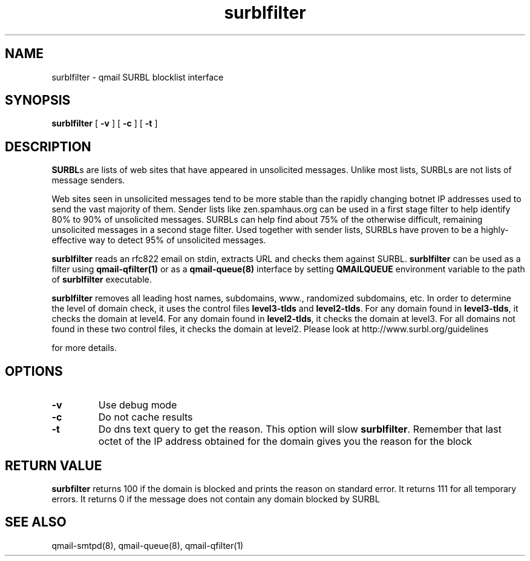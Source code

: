 .TH surblfilter 8
.SH NAME
surblfilter \- qmail SURBL blocklist interface
.SH SYNOPSIS
.B surblfilter
[
.B \-v
]
[
.B \-c
]
[
.B \-t
]
.SH DESCRIPTION
\fBSURBL\fRs are lists of web sites that have appeared in unsolicited messages. Unlike most lists,
SURBLs are not lists of message senders.

Web sites seen in unsolicited messages tend to be more stable than the rapidly changing botnet
IP addresses used to send the vast majority of them. Sender lists like zen.spamhaus.org can be
used in a first stage filter to help identify 80% to 90% of unsolicited messages. SURBLs can
help find about 75% of the otherwise difficult, remaining unsolicited messages in a second
stage filter. Used together with sender lists, SURBLs have proven to be a highly-effective way
to detect 95% of unsolicited messages.

\fBsurblfilter\fR reads an rfc822 email on stdin, extracts URL and checks them against SURBL.
\fBsurblfilter\fR can be used as a filter using \fBqmail-qfilter(1)\fR or as a
\fBqmail-queue(8)\fR interface by setting \fBQMAILQUEUE\fR environment variable to the path
of \fBsurblfilter\fR executable.

\fBsurblfilter\fR removes all leading host names, subdomains, www., randomized subdomains, etc. In
order to determine the level of domain check, it uses the control files \fBlevel3-tlds\fR and
\fBlevel2-tlds\fR. For any domain found in \fBlevel3-tlds\fR, it checks the domain at level4. For any
domain found in \fBlevel2-tlds\fR, it checks the domain at level3. For all domains not found in
these two control files, it checks the domain at level2. Please look at http://www.surbl.org/guidelines

for more details.

.SH OPTIONS
.PP
.TP
\fB-v\fR
Use debug mode

.TP
\fB-c\fR
Do not cache results

.TP
\fB-t\fR
Do dns text query to get the reason. This option will slow \fBsurblfilter\fR. Remember that
last octet of the IP address obtained for the domain gives you the reason for the block

.SH RETURN VALUE
\fBsurbfilter\fR returns 100 if the domain is blocked and prints the reason on standard error.
It returns 111 for all temporary errors. It returns 0 if the message does not contain any
domain blocked by SURBL

.SH "SEE ALSO"
qmail-smtpd(8),
qmail-queue(8),
qmail-qfilter(1)
